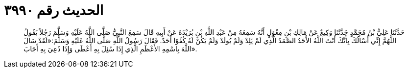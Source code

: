 
= الحديث رقم ٣٩٩٠

[quote.hadith]
حَدَّثَنَا عَلِيُّ بْنُ مُحَمَّدٍ حَدَّثَنَا وَكِيعٌ عَنْ مَالِكِ بْنِ مِغْوَلٍ أَنَّهُ سَمِعَهُ مِنْ عَبْدِ اللَّهِ بْنِ بُرَيْدَةَ عَنْ أَبِيهِ قَالَ سَمِعَ النَّبِيُّ صَلَّى اللَّهُ عَلَيْهِ وَسَلَّمَ رَجُلاً يَقُولُ اللَّهُمَّ إِنِّي أَسْأَلُكَ بِأَنَّكَ أَنْتَ اللَّهُ الأَحَدُ الصَّمَدُ الَّذِي لَمْ يَلِدْ وَلَمْ يُولَدْ وَلَمْ يَكُنْ لَهُ كُفُوًا أَحَدٌ. فَقَالَ رَسُولُ اللَّهِ صَلَّى اللَّهُ عَلَيْهِ وَسَلَّمَ:«لَقَدْ سَأَلَ اللَّهَ بِاسْمِهِ الأَعْظَمِ الَّذِي إِذَا سُئِلَ بِهِ أَعْطَى وَإِذَا دُعِيَ بِهِ أَجَابَ».